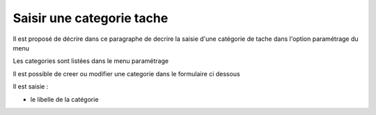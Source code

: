 .. _categorie_tache:

##########################
Saisir une categorie tache
##########################



Il est proposé de décrire dans ce paragraphe de decrire la saisie
d'une catégorie de tache dans l'option paramétrage du menu 


Les categories sont listées dans le menu paramétrage

.. image:: ../_static/tab_categorie_tache.png


Il est possible de creer ou modifier une categorie dans le formulaire ci dessous

.. image:: ../_static/form_categorie_tache.png


Il est saisie :

- le libelle de la catégorie


